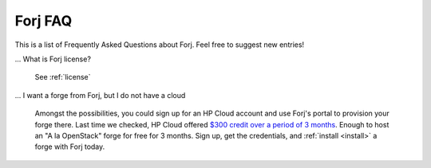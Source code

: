 Forj FAQ
--------

This is a list of Frequently Asked Questions about Forj. Feel free to
suggest new entries!

... What is Forj license?

  See :ref:`license`

... I want a forge from Forj, but I do not have a cloud

  Amongst the possibilities, you could sign up for an HP Cloud account and use Forj's portal to provision your forge there. Last time we checked, HP Cloud offered `$300 credit over a period of 3 months <http://www.hpcloud.com/cloud-credit>`_. Enough to host an "A la OpenStack" forge for free for 3 months. Sign up, get the credentials, and :ref:`install <install>` a forge with Forj today.
